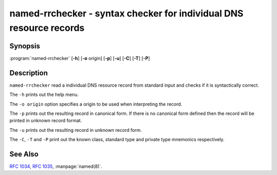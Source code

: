 .. 
   Copyright (C) Internet Systems Consortium, Inc. ("ISC")
   
   This Source Code Form is subject to the terms of the Mozilla Public
   License, v. 2.0. If a copy of the MPL was not distributed with this
   file, you can obtain one at https://mozilla.org/MPL/2.0/.
   
   See the COPYRIGHT file distributed with this work for additional
   information regarding copyright ownership.

..
   Copyright (C) Internet Systems Consortium, Inc. ("ISC")

   This Source Code Form is subject to the terms of the Mozilla Public
   License, v. 2.0. If a copy of the MPL was not distributed with this
   file, You can obtain one at http://mozilla.org/MPL/2.0/.

   See the COPYRIGHT file distributed with this work for additional
   information regarding copyright ownership.


.. highlight: console

.. _man_named-rrchecker:

named-rrchecker - syntax checker for individual DNS resource records
--------------------------------------------------------------------

Synopsis
~~~~~~~~

:program:`named-rrchecker` [**-h**] [**-o** origin] [**-p**] [**-u**] [**-C**] [**-T**] [**-P**]

Description
~~~~~~~~~~~

``named-rrchecker`` read a individual DNS resource record from standard
input and checks if it is syntactically correct.

The ``-h`` prints out the help menu.

The ``-o origin`` option specifies a origin to be used when interpreting
the record.

The ``-p`` prints out the resulting record in canonical form. If there
is no canonical form defined then the record will be printed in unknown
record format.

The ``-u`` prints out the resulting record in unknown record form.

The ``-C``, ``-T`` and ``-P`` print out the known class, standard type
and private type mnemonics respectively.

See Also
~~~~~~~~

:rfc:`1034`, :rfc:`1035`, :manpage:`named(8)`.
